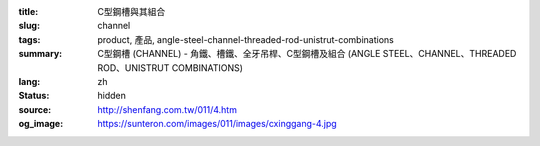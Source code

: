 :title: C型鋼槽與其組合
:slug: channel
:tags: product, 產品, angle-steel-channel-threaded-rod-unistrut-combinations
:summary: C型鋼槽 (CHANNEL) - 角鐵、槽鐵、全牙吊桿、C型鋼槽及組合 (ANGLE STEEL、CHANNEL、THREADED ROD、UNISTRUT COMBINATIONS)
:lang: zh
:status: hidden
:source: http://shenfang.com.tw/011/4.htm
:og_image: https://sunteron.com/images/011/images/cxinggang-4.jpg


.. image:: {filename}/images/011/images/cxinggang-4.jpg
   :name: http://shenfang.com.tw/011/images/C型鋼-4.JPG
   :alt: product
   :class: img-fluid

.. raw:: html

  <div class="container-fluid">
    <div class="row">
      <div class="col-md-4">

.. image:: {filename}/images/011/images/cxinggang-1.jpg
   :name: http://shenfang.com.tw/011/images/C型鋼-1.JPG
   :alt: product
   :class: img-fluid

.. raw:: html

      </div>
      <div class="col-md-4">

.. image:: {filename}/images/011/images/cxinggang-2.jpg
   :name: http://shenfang.com.tw/011/images/C型鋼-2.JPG
   :alt: product
   :class: img-fluid

.. raw:: html

      </div>
      <div class="col-md-4">

.. image:: {filename}/images/011/images/cxinggang-3.jpg
   :name: http://shenfang.com.tw/011/images/C型鋼-3.jpg
   :alt: product
   :class: img-fluid

.. raw:: html

      </div>
    </div>
  </div>

.. raw:: html

  <div class="container-fluid">
    <div class="row">
      <div class="col-md-4">

.. image:: {filename}/images/011/images/cxinggang-4-2.jpg
   :name: http://shenfang.com.tw/011/images/C型鋼-4.JPG
   :alt: product
   :class: img-fluid

.. raw:: html

      </div>
      <div class="col-md-4">

.. image:: {filename}/images/011/images/cxinggang-5.jpg
   :name: http://shenfang.com.tw/011/images/C型鋼-5.JPG
   :alt: product
   :class: img-fluid

.. raw:: html

      </div>
      <div class="col-md-4">

.. image:: {filename}/images/011/images/cxinggang-6.jpg
   :name: http://shenfang.com.tw/011/images/C型鋼-6.jpg
   :alt: product
   :class: img-fluid

.. raw:: html

      </div>
    </div>
  </div>

.. raw:: html

  <p align="right" style="margin-top: 0; margin-bottom: 0">　</p>
  <table border="0" cellspacing="0" style="border-collapse: collapse" bordercolor="#111111" width="100%" cellpadding="0" id="AutoNumber14">
    <tr>
      <td width="100%">
      <table border="1" cellspacing="0" style="border-collapse: collapse" bordercolor="#111111" width="100%" cellpadding="0" id="AutoNumber15" height="148">
        <tr>
          <td width="12%" height="24" align="center" bgcolor="#FFCCCC" colspan="2">
          <font size="2">編號</font><p style="margin-top: 3; margin-bottom: 0">
          <font size="2" face="Arial">PIPE TYPE</font></td>
          <td width="12%" height="24" align="center" bgcolor="#FFCCCC">
          <font size="2">高</font><p style="margin-top: 3; margin-bottom: 0">
          <font face="Arial" size="2">HIGHNESS</font></td>
          <td width="12%" height="24" align="center" bgcolor="#FFCCCC">
          <p style="margin-top: 0; margin-bottom: 0"><font size="2">寬</font></p>
          <p style="margin-top: 3; margin-bottom: 0"><font size="2">
          <span style="font-family: Arial">WIDTH</span></font></td>
          <td width="9%" height="24" align="center" bgcolor="#FFCCCC">
          <font size="2">厚</font><p style="margin-top: 3; margin-bottom: 0">
          <font face="Arial" size="2">THICKNESS</font></td>
          <td width="12%" height="24" align="center" bgcolor="#FFCCCC">
          <p style="margin-top: 0; margin-bottom: 0"><font size="2">長</font></p>
          <p style="margin-top: 0; margin-bottom: 0"><font size="2" face="Arial">
          LENGTH</font></td>
          <td width="13%" height="24" align="center" bgcolor="#FFCCCC">
          <p style="margin-top: 0; margin-bottom: 0"><font face="Arial" size="2">
          重量</font></p>
          <p style="margin-top: 0; margin-bottom: 0"><font face="Arial" size="2">
          Wt.kgs/m</font></td>
          <td width="11%" height="24" align="center" bgcolor="#FFCCCC">
          <font size="2">備註</font><p style="margin-top: 3; margin-bottom: 0">
          <font face="Arial" size="2">REMARKS</font></td>
        </tr>
        <tr>
          <td width="9%" height="44" align="center" rowspan="2">高腳</td>
          <td width="9%" height="22" align="center">C4126</td>
          <td width="12%" height="22" align="center">
          <font face="Arial" size="2">41m/m</font></td>
          <td width="12%" height="22" align="center"><font face="Arial" size="2">
          41m/m</font></td>
          <td width="9%" height="22" align="center"><font face="Arial" size="2">
          2.6m/m</font></td>
          <td width="12%" height="22" align="center"><font face="Arial" size="2">
          3M</font></td>
          <td width="13%" height="22" align="center"><font face="Arial" size="2">
          2.83kg/m</font></td>
          <td width="11%" height="22" align="center">　</td>
        </tr>
        <tr>
          <td width="9%" height="22" align="center">C4120</td>
          <td width="12%" height="22" align="center">
          <font face="Arial" size="2">41m/m</font></td>
          <td width="12%" height="22" align="center"><font face="Arial" size="2">
          41m/m</font></td>
          <td width="9%" height="22" align="center"><font face="Arial" size="2">
          2.0m/m</font></td>
          <td width="12%" height="22" align="center"><font face="Arial" size="2">
          3M</font></td>
          <td width="13%" height="22" align="center"><font face="Arial" size="2">
          2.83kg/m</font></td>
          <td width="11%" height="22" align="center">　</td>
        </tr>
        <tr>
          <td width="9%" height="67" align="center" bgcolor="#FFCCCC" rowspan="3">
          低腳</td>
          <td width="9%" height="22" align="center" bgcolor="#FFCCCC">C2520L</td>
          <td width="12%" height="22" align="center" bgcolor="#FFCCCC">
          <font face="Arial" size="2">25m/m</font></td>
          <td width="12%" height="22" align="center" bgcolor="#FFCCCC">
          <font face="Arial" size="2">41m/m</font></td>
          <td width="9%" height="22" align="center" bgcolor="#FFCCCC">
          <font face="Arial" size="2">2.0m/m</font></td>
          <td width="12%" height="22" align="center" bgcolor="#FFCCCC">
          <font face="Arial" size="2">3M</font></td>
          <td width="13%" height="22" align="center" bgcolor="#FFCCCC">
          <font face="Arial" size="2">2.83kg/m</font></td>
          <td width="11%" height="22" align="center" bgcolor="#FFCCCC">
          　</td>
        </tr>
        <tr>
          <td width="9%" height="22" align="center" bgcolor="#FFCCCC">C2516L</td>
          <td width="12%" height="22" align="center" bgcolor="#FFCCCC">
          <font face="Arial" size="2">25m/m</font></td>
          <td width="12%" height="22" align="center" bgcolor="#FFCCCC">
          <font face="Arial" size="2">41m/m</font></td>
          <td width="9%" height="22" align="center" bgcolor="#FFCCCC">
          <font face="Arial" size="2">1.6m/m</font></td>
          <td width="12%" height="22" align="center" bgcolor="#FFCCCC">
          <font face="Arial" size="2">3M</font></td>
          <td width="13%" height="22" align="center" bgcolor="#FFCCCC">
          <font face="Arial" size="2">2.83kg/m</font></td>
          <td width="11%" height="22" align="center" bgcolor="#FFCCCC">　</td>
        </tr>
        <tr>
          <td width="9%" height="23" align="center" bgcolor="#FFCCCC">C2020L</td>
          <td width="12%" height="23" align="center" bgcolor="#FFCCCC">
          <font face="Arial" size="2">20m/m</font></td>
          <td width="12%" height="23" align="center" bgcolor="#FFCCCC">
          <font face="Arial" size="2">41m/m</font></td>
          <td width="9%" height="23" align="center" bgcolor="#FFCCCC">
          <font face="Arial" size="2">2.0m/m</font></td>
          <td width="12%" height="23" align="center" bgcolor="#FFCCCC">
          <font face="Arial" size="2">3M</font></td>
          <td width="13%" height="23" align="center" bgcolor="#FFCCCC">
          <font face="Arial" size="2">2.83kg/m</font></td>
          <td width="11%" height="23" align="center" bgcolor="#FFCCCC">
          　</td>
        </tr>
        <tr>
          <td width="9%" height="69" align="center" rowspan="3">訂製品</td>
          <td width="9%" height="23" align="center">C14126</td>
          <td width="12%" height="23" align="center">
          <font face="Arial" size="2">41m/m</font></td>
          <td width="12%" height="23" align="center"><font face="Arial" size="2">
          41m/m</font></td>
          <td width="9%" height="23" align="center"><font face="Arial" size="2">
          2.6m/m</font></td>
          <td width="12%" height="23" align="center"><font face="Arial" size="2">
          3M</font></td>
          <td width="13%" height="23" align="center"><font face="Arial" size="2">
          2.83kg/m</font></td>
          <td width="11%" height="69" align="center" rowspan="3">(雙併)</td>
        </tr>
        <tr>
          <td width="9%" height="23" align="center">C14120</td>
          <td width="12%" height="23" align="center">
          <font face="Arial" size="2">41m/m</font></td>
          <td width="12%" height="23" align="center">
          <font face="Arial" size="2">41m/m</font></td>
          <td width="9%" height="23" align="center">
          <font face="Arial" size="2">2.0m/m</font></td>
          <td width="12%" height="23" align="center">
          <font face="Arial" size="2">3M</font></td>
          <td width="13%" height="23" align="center">
          <font face="Arial" size="2">2.83kg/m</font></td>
        </tr>
        <tr>
          <td width="9%" height="23" align="center">C12520</td>
          <td width="12%" height="23" align="center">
          <font face="Arial" size="2">25m/m</font></td>
          <td width="12%" height="23" align="center"><font face="Arial" size="2">
          41m/m</font></td>
          <td width="9%" height="23" align="center"><font face="Arial" size="2">
          2.0m/m</font></td>
          <td width="12%" height="23" align="center"><font face="Arial" size="2">
          3M</font></td>
          <td width="13%" height="23" align="center"><font face="Arial" size="2">
          2.83kg/m</font></td>
        </tr>
        <tr>
          <td width="9%" height="69" bgcolor="#FFCCCC" align="center" rowspan="3">
          不銹鋼<p>(高腳)</td>
          <td width="9%" height="23" bgcolor="#FFCCCC" align="center">C4126S</td>
          <td width="12%" height="23" bgcolor="#FFCCCC" align="center">
          <font face="Arial" size="2">25m/m</font></td>
          <td width="12%" height="23" bgcolor="#FFCCCC" align="center">
          <font face="Arial" size="2">41m/m</font></td>
          <td width="9%" height="23" bgcolor="#FFCCCC" align="center">
          <font face="Arial" size="2">2.6m/m</font></td>
          <td width="12%" height="23" bgcolor="#FFCCCC" align="center">
          <font face="Arial" size="2">3M</font></td>
          <td width="13%" height="23" bgcolor="#FFCCCC" align="center">
          <font face="Arial" size="2">2.83kg/m</font></td>
          <td width="11%" height="23" bgcolor="#FFCCCC" align="center">
          　</td>
        </tr>
        <tr>
          <td width="9%" height="23" bgcolor="#FFCCCC" align="center">C4120S</td>
          <td width="12%" height="23" bgcolor="#FFCCCC" align="center">
          <font face="Arial" size="2">25m/m</font></td>
          <td width="12%" height="23" bgcolor="#FFCCCC" align="center">
          <font face="Arial" size="2">41m/m</font></td>
          <td width="9%" height="23" bgcolor="#FFCCCC" align="center">
          <font face="Arial" size="2">2.0m/m</font></td>
          <td width="12%" height="23" bgcolor="#FFCCCC" align="center">
          <font face="Arial" size="2">3M</font></td>
          <td width="13%" height="23" bgcolor="#FFCCCC" align="center">
          <font face="Arial" size="2">2.83kg/m</font></td>
          <td width="11%" height="23" bgcolor="#FFCCCC" align="center">
          　</td>
        </tr>
        <tr>
          <td width="9%" height="23" bgcolor="#FFCCCC" align="center">C4116S</td>
          <td width="12%" height="23" bgcolor="#FFCCCC" align="center">
          <font face="Arial" size="2">25m/m</font></td>
          <td width="12%" height="23" bgcolor="#FFCCCC" align="center">
          <font face="Arial" size="2">41m/m</font></td>
          <td width="9%" height="23" bgcolor="#FFCCCC" align="center">
          <font face="Arial" size="2">1.6m/m</font></td>
          <td width="12%" height="23" bgcolor="#FFCCCC" align="center">
          <font face="Arial" size="2">3M</font></td>
          <td width="13%" height="23" bgcolor="#FFCCCC" align="center">
          <font face="Arial" size="2">2.83kg/m</font></td>
          <td width="11%" height="23" bgcolor="#FFCCCC" align="center">
          　</td>
        </tr>
        <tr>
          <td width="9%" height="69" align="center" rowspan="3">不銹鋼<p>(低腳)</td>
          <td width="9%" height="23" align="center">C2520S</td>
          <td width="12%" height="23" align="center">
          <font face="Arial" size="2">25m/m</font></td>
          <td width="12%" height="23" align="center">
          <font face="Arial" size="2">41m/m</font></td>
          <td width="9%" height="23" align="center">
          <font face="Arial" size="2">2.0m/m</font></td>
          <td width="12%" height="23" align="center">
          <font face="Arial" size="2">3M</font></td>
          <td width="13%" height="23" align="center">
          <font face="Arial" size="2">2.83kg/m</font></td>
          <td width="11%" height="23" align="center">
          　</td>
        </tr>
        <tr>
          <td width="9%" height="23" align="center">C2515S</td>
          <td width="12%" height="23" align="center">
          <font face="Arial" size="2">25m/m</font></td>
          <td width="12%" height="23" align="center">
          <font face="Arial" size="2">41m/m</font></td>
          <td width="9%" height="23" align="center">
          <font face="Arial" size="2">1.5m/m</font></td>
          <td width="12%" height="23" align="center">
          <font face="Arial" size="2">3M</font></td>
          <td width="13%" height="23" align="center">
          <font face="Arial" size="2">2.83kg/m</font></td>
          <td width="11%" height="23" align="center">
          　</td>
        </tr>
        <tr>
          <td width="9%" height="23" align="center">C2020S</td>
          <td width="12%" height="23" align="center">
          <font face="Arial" size="2">41m/m</font></td>
          <td width="12%" height="23" align="center">
          <font face="Arial" size="2">41m/m</font></td>
          <td width="9%" height="23" align="center">
          <font face="Arial" size="2">2.0m/m</font></td>
          <td width="12%" height="23" align="center">
          <font face="Arial" size="2">3M</font></td>
          <td width="13%" height="23" align="center">
          <font face="Arial" size="2">2.83kg/m</font></td>
          <td width="11%" height="23" align="center">
          　</td>
        </tr>
        </table>
      </td>
    </tr>
  </table>

